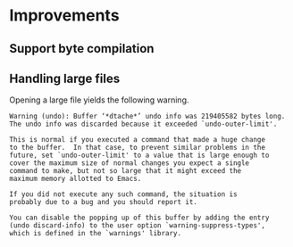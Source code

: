 * Improvements
** Support byte compilation
** Handling large files

Opening a large file yields the following warning.

#+begin_src text
  Warning (undo): Buffer ‘*dtache*’ undo info was 219405582 bytes long.
  The undo info was discarded because it exceeded `undo-outer-limit'.

  This is normal if you executed a command that made a huge change
  to the buffer.  In that case, to prevent similar problems in the
  future, set `undo-outer-limit' to a value that is large enough to
  cover the maximum size of normal changes you expect a single
  command to make, but not so large that it might exceed the
  maximum memory allotted to Emacs.

  If you did not execute any such command, the situation is
  probably due to a bug and you should report it.

  You can disable the popping up of this buffer by adding the entry
  (undo discard-info) to the user option `warning-suppress-types',
  which is defined in the `warnings' library.
#+end_src
